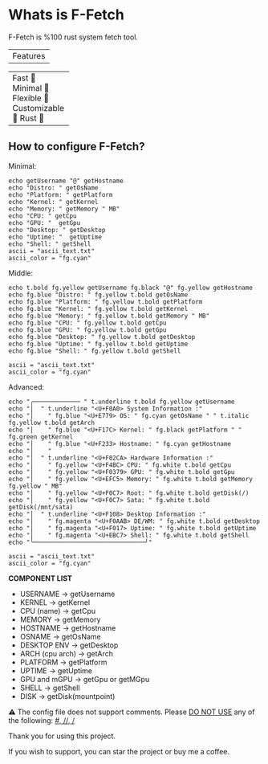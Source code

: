 * Whats is F-Fetch
F-Fetch is %100 rust system fetch tool.

| Features        |
+----------------+
| Fast 󰓅         |
| Minimal       |
| Flexible 󰿗     |
| Customizable  |
| Rust          |
+----------------+


** How to configure F-Fetch?
Minimal:
#+begin_src
echo getUsername "@" getHostname
echo "Distro: " getOsName
echo "Platform: " getPlatform
echo "Kernel: " getKernel
echo "Memory: " getMemory " MB"
echo "CPU: " getCpu
echo "GPU: "  getGpu
echo "Desktop: " getDesktop
echo "Uptime: "  getUptime
echo "Shell: " getShell
ascii = "ascii_text.txt"
ascii_color = "fg.cyan"
#+end_src

Middle:
#+begin_src
echo t.bold fg.yellow getUsername fg.black "@" fg.yellow getHostname
echo fg.blue "Distro: " fg.yellow t.bold getOsName
echo fg.blue "Platform: " fg.yellow t.bold getPlatform
echo fg.blue "Kernel: " fg.yellow t.bold getKernel
echo fg.blue "Memory: " fg.yellow t.bold getMemory " MB"
echo fg.blue "CPU: " fg.yellow t.bold getCpu
echo fg.blue "GPU: " fg.yellow t.bold getGpu
echo fg.blue "Desktop: " fg.yellow t.bold getDesktop
echo fg.blue "Uptime: " fg.yellow t.bold getUptime
echo fg.blue "Shell: " fg.yellow t.bold getShell

ascii = "ascii_text.txt"
ascii_color = "fg.cyan"
#+end_src

Advanced:
#+begin_src
echo "╭───────────── " t.underline t.bold fg.yellow getUsername
echo "│  " t.underline "<U+F0A0> System Information :"
echo "│    " fg.blue "<U+E779> OS: " fg.cyan getOsName " " t.italic fg.yellow t.bold getArch
echo "│    " fg.blue "<U+F17C> Kernel: " fg.black getPlatform " " fg.green getKernel
echo "│    " fg.blue "<U+F233> Hostname: " fg.cyan getHostname
echo "│    "
echo "│  " t.underline "<U+F02CA> Hardware Information :"
echo "│    " fg.yellow "<U+F4BC> CPU: " fg.white t.bold getCpu
echo "│    " fg.yellow "<U+F0379> GPU: " fg.white t.bold getGpu
echo "│    " fg.yellow "<U+EFC5> Memory: " fg.white t.bold getMemory fg.yellow " MB"
echo "│    " fg.yellow "<U+F0C7> Root: " fg.white t.bold getDisk(/)
echo "│    " fg.yellow "<U+F0C7> Sata: " fg.white t.bold getDisk(/mnt/sata)
echo "│  " t.underline "<U+F108> Desktop Information :"
echo "│    " fg.magenta "<U+F0AAB> DE/WM: " fg.white t.bold getDesktop
echo "│    " fg.magenta "<U+F017> Uptime: " fg.white t.bold getUptime
echo "│    " fg.magenta "<U+EBC7> Shell: " fg.white t.bold getShell
echo "╰───────────────────────────────╯"

ascii = "ascii_text.txt"
ascii_color = "fg.cyan"
#+end_src

*COMPONENT LIST*
- USERNAME -> getUsername
- KERNEL -> getKernel
- CPU (name) -> getCpu
- MEMORY -> getMemory
- HOSTNAME -> getHostname
- OSNAME -> getOsName
- DESKTOP ENV -> getDesktop
- ARCH (cpu arch) -> getArch
- PLATFORM -> getPlatform
- UPTIME -> getUptime
- GPU and mGPU -> getGpu or getMGpu
- SHELL -> getShell
- DISK -> getDisk(mountpoint)


⚠  The config file does not support comments. Please _DO NOT USE_ any of the following: _#, //, /_

**** Thank you for using this project.
If you wish to support, you can star the project or buy me a coffee.
